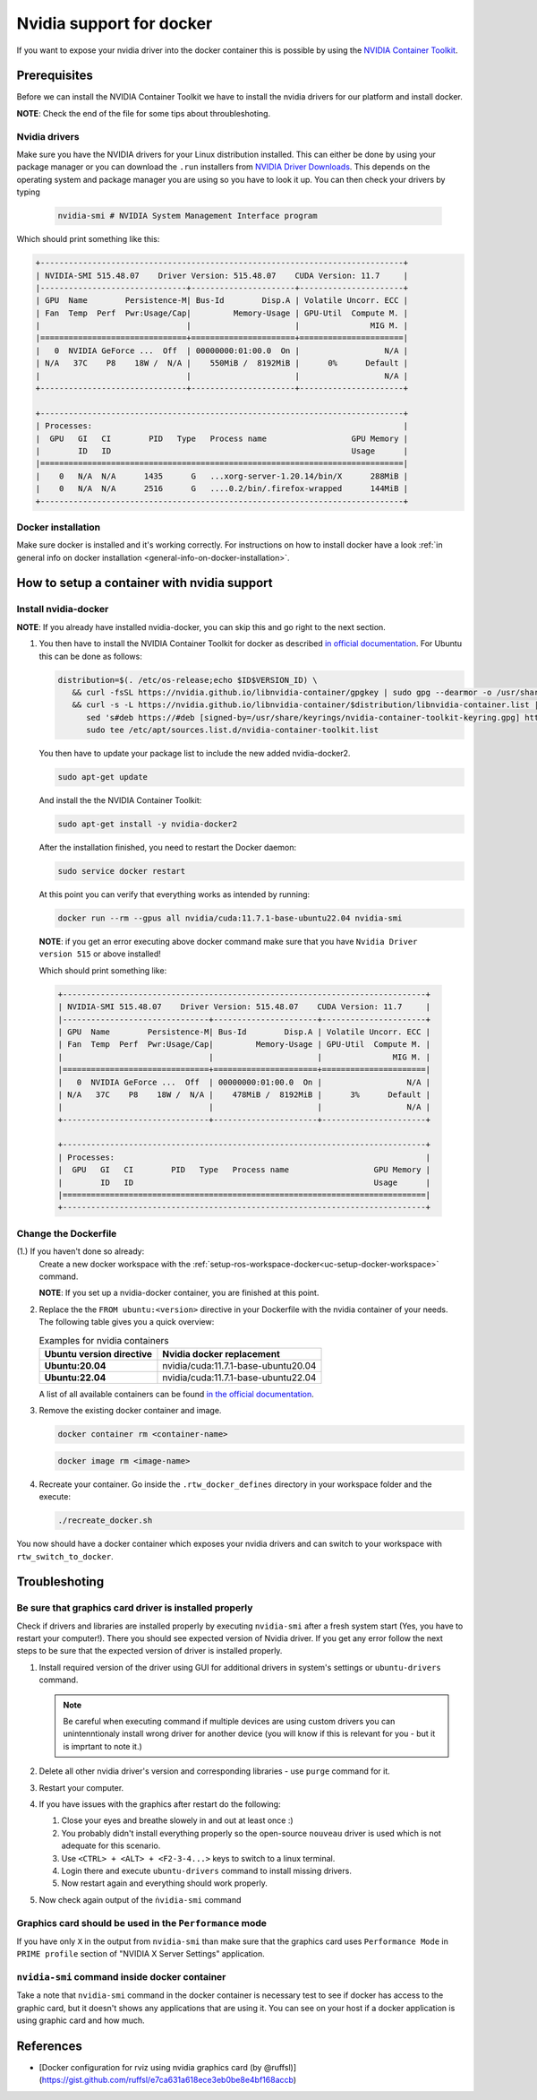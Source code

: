 ======================================
Nvidia support for docker
======================================
.. _docker-nvidia-support-how-to:

If you want to expose your nvidia driver into the docker container this is possible by using the `NVIDIA Container Toolkit <https://docs.nvidia.com/datacenter/cloud-native/container-toolkit/overview.html>`_.

Prerequisites
""""""""""""""
Before we can install the NVIDIA Container Toolkit we have to install the nvidia drivers for our platform and install docker.

**NOTE**: Check the end of the file for some tips about throubleshoting.

Nvidia drivers
---------------
Make sure you have the NVIDIA drivers for your Linux distribution installed. This can either be done by using your package manager or you can download the ``.run`` installers from `NVIDIA Driver Downloads <https://www.nvidia.com/Download/index.aspx?lang=en-us>`_.
This depends on the operating system and package manager you are using so you have to look it up.
You can then check your drivers by typing

  .. code-block:: bash

     nvidia-smi # NVIDIA System Management Interface program


Which should print something like this:

.. code-block:: text

  +-----------------------------------------------------------------------------+
  | NVIDIA-SMI 515.48.07    Driver Version: 515.48.07    CUDA Version: 11.7     |
  |-------------------------------+----------------------+----------------------+
  | GPU  Name        Persistence-M| Bus-Id        Disp.A | Volatile Uncorr. ECC |
  | Fan  Temp  Perf  Pwr:Usage/Cap|         Memory-Usage | GPU-Util  Compute M. |
  |                               |                      |               MIG M. |
  |===============================+======================+======================|
  |   0  NVIDIA GeForce ...  Off  | 00000000:01:00.0  On |                  N/A |
  | N/A   37C    P8    18W /  N/A |    550MiB /  8192MiB |      0%      Default |
  |                               |                      |                  N/A |
  +-------------------------------+----------------------+----------------------+

  +-----------------------------------------------------------------------------+
  | Processes:                                                                  |
  |  GPU   GI   CI        PID   Type   Process name                  GPU Memory |
  |        ID   ID                                                   Usage      |
  |=============================================================================|
  |    0   N/A  N/A      1435      G   ...xorg-server-1.20.14/bin/X      288MiB |
  |    0   N/A  N/A      2516      G   ....0.2/bin/.firefox-wrapped      144MiB |
  +-----------------------------------------------------------------------------+

Docker installation
--------------------
.. _docker-nvidia-support-prerequisites_docker:

Make sure docker is installed and it's working correctly. For instructions on how to install docker have a look :ref:`in general info on docker installation <general-info-on-docker-installation>`.

How to setup a container with nvidia support
""""""""""""""""""""""""""""""""""""""""""""""
Install nvidia-docker
----------------------
**NOTE**: If you already have installed nvidia-docker, you can skip this and go right to the next section.

1. You then have to install the NVIDIA Container Toolkit for docker as described `in official documentation <https://docs.nvidia.com/datacenter/cloud-native/container-toolkit/install-guide.html#docker>`_.
   For Ubuntu this can be done as follows:

   .. code-block:: bash

      distribution=$(. /etc/os-release;echo $ID$VERSION_ID) \
         && curl -fsSL https://nvidia.github.io/libnvidia-container/gpgkey | sudo gpg --dearmor -o /usr/share/keyrings/nvidia-container-toolkit-keyring.gpg \
         && curl -s -L https://nvidia.github.io/libnvidia-container/$distribution/libnvidia-container.list | \
            sed 's#deb https://#deb [signed-by=/usr/share/keyrings/nvidia-container-toolkit-keyring.gpg] https://#g' | \
            sudo tee /etc/apt/sources.list.d/nvidia-container-toolkit.list

   You then have to update your package list to include the new added nvidia-docker2.

   .. code-block:: bash

      sudo apt-get update

   And install the the NVIDIA Container Toolkit:

   .. code-block:: bash

      sudo apt-get install -y nvidia-docker2

   After the installation finished, you need to restart the Docker daemon:

   .. code-block:: bash

      sudo service docker restart

   At this point you can verify that everything works as intended by running:

   .. code-block:: bash

      docker run --rm --gpus all nvidia/cuda:11.7.1-base-ubuntu22.04 nvidia-smi

  **NOTE**: if you get an error executing above docker command make sure that you have ``Nvidia Driver version 515`` or above installed!

  Which should print something like:

  .. code-block:: text

    +-----------------------------------------------------------------------------+
    | NVIDIA-SMI 515.48.07    Driver Version: 515.48.07    CUDA Version: 11.7     |
    |-------------------------------+----------------------+----------------------+
    | GPU  Name        Persistence-M| Bus-Id        Disp.A | Volatile Uncorr. ECC |
    | Fan  Temp  Perf  Pwr:Usage/Cap|         Memory-Usage | GPU-Util  Compute M. |
    |                               |                      |               MIG M. |
    |===============================+======================+======================|
    |   0  NVIDIA GeForce ...  Off  | 00000000:01:00.0  On |                  N/A |
    | N/A   37C    P8    18W /  N/A |    478MiB /  8192MiB |      3%      Default |
    |                               |                      |                  N/A |
    +-------------------------------+----------------------+----------------------+

    +-----------------------------------------------------------------------------+
    | Processes:                                                                  |
    |  GPU   GI   CI        PID   Type   Process name                  GPU Memory |
    |        ID   ID                                                   Usage      |
    |=============================================================================|
    +-----------------------------------------------------------------------------+

Change the Dockerfile
----------------------------------
(1.) If you haven't done so already:
   Create a new docker workspace with the :ref:`setup-ros-workspace-docker<uc-setup-docker-workspace>` command.

   **NOTE**: If you set up a nvidia-docker container, you are finished at this point.

2. Replace the the ``FROM ubuntu:<version>`` directive in your Dockerfile with the nvidia container of your needs. The following table gives you a quick overview:

   .. list-table:: Examples for nvidia containers
      :widths: auto
      :header-rows: 1
      :stub-columns: 1

      * - Ubuntu version directive
        - Nvidia docker replacement
      * - Ubuntu:20.04
        - nvidia/cuda:11.7.1-base-ubuntu20.04
      * - Ubuntu:22.04
        - nvidia/cuda:11.7.1-base-ubuntu22.04

   A list of all available containers can be found `in the official documentation <https://hub.docker.com/r/nvidia/cuda>`_.

3. Remove the existing docker container and image.

   .. code-block:: bash

      docker container rm <container-name>

   .. code-block:: bash

      docker image rm <image-name>

4. Recreate your container.
   Go inside the ``.rtw_docker_defines`` directory in your workspace folder and the execute:

   .. code-block:: bash

      ./recreate_docker.sh

You now should have a docker container which exposes your nvidia drivers and can switch to your workspace with ``rtw_switch_to_docker``.

Troubleshoting
""""""""""""""

Be sure that graphics card driver is installed properly
--------------------------------------------------------
Check if drivers and libraries are installed properly by executing ``nvidia-smi`` after a fresh system start (Yes, you have to restart your computer!).
There you should see expected version of Nvidia driver.
If you get any error follow the next steps to be sure that the expected version of driver is installed properly.

1. Install required version of the driver using GUI for additional drivers in system's settings or ``ubuntu-drivers`` command.

   .. note::
      Be careful when executing command if multiple devices are using custom drivers you can unintenntionaly install wrong driver for another device (you will know if this is relevant for you - but it is imprtant to note it.)

2. Delete all other nvidia driver's version and corresponding libraries - use ``purge`` command for it.
3. Restart your computer.
4. If you have issues with the graphics after restart do the following:

   1. Close your eyes and breathe slowely in and out at least once :)
   2. You probably didn't install everything properly so the open-source ``nouveau`` driver is used which is not adequate for this scenario.
   3. Use ``<CTRL> + <ALT> + <F2-3-4...>`` keys to switch to a linux terminal.
   4. Login there and execute ``ubuntu-drivers`` command to install missing drivers.
   5. Now restart again and everything should work properly.

5. Now check again output of the ``ṅvidia-smi`` command


Graphics card should be used in the ``Performance`` mode
---------------------------------------------------------
If you have only ``X`` in the output from ``nvidia-smi`` than make sure that the graphics card uses ``Performance Mode`` in ``PRIME profile`` section of "NVIDIA X Server Settings" application.


``nvidia-smi`` command inside docker container
-----------------------------------------------
Take a note that ``nvidia-smi`` command in the docker container is necessary test to see if docker has access to the graphic card, but it doesn't shows any applications that are using it.
You can see on your host if a docker application is using graphic card and how much.


References
"""""""""""

- [Docker configuration for rviz using nvidia graphics card (by @ruffsl)](https://gist.github.com/ruffsl/e7ca631a618ece3eb0be8e4bf168accb)
